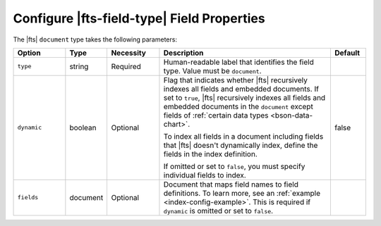 Configure |fts-field-type| Field Properties 
-------------------------------------------

The |fts| ``document`` type takes the following parameters:

.. list-table::
   :widths: 15 10 15 50 10
   :header-rows: 1

   * - Option
     - Type
     - Necessity
     - Description
     - Default

   * - ``type``
     - string
     - Required
     - Human-readable label that identifies the field type.
       Value must be ``document``.
     - 

   * - ``dynamic``
     - boolean
     - Optional
     - Flag that indicates whether |fts| recursively indexes all fields 
       and embedded documents. If set to ``true``, |fts| recursively 
       indexes all fields and embedded documents in the ``document`` 
       except fields of :ref:`certain data types <bson-data-chart>`.
       
       To index all fields in a document including fields that 
       |fts| doesn't dynamically index, define the fields 
       in the index definition.

       If omitted or set to ``false``, you must specify individual 
       fields to index.

       .. include:: /includes/fts/facts/dynamic-flag-considerations.rst

     - false

   * - ``fields``
     - document
     - Optional
     - Document that maps field names to field definitions. To learn 
       more, see an :ref:`example <index-config-example>`. This is 
       required if ``dynamic`` is omitted or set to ``false``. 
     - 
